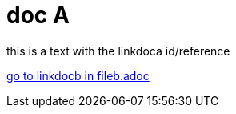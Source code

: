 = doc A

[#linkdoca]
this is a text with the linkdoca id/reference

xref:fileb.adoc[go to linkdocb in fileb.adoc]
